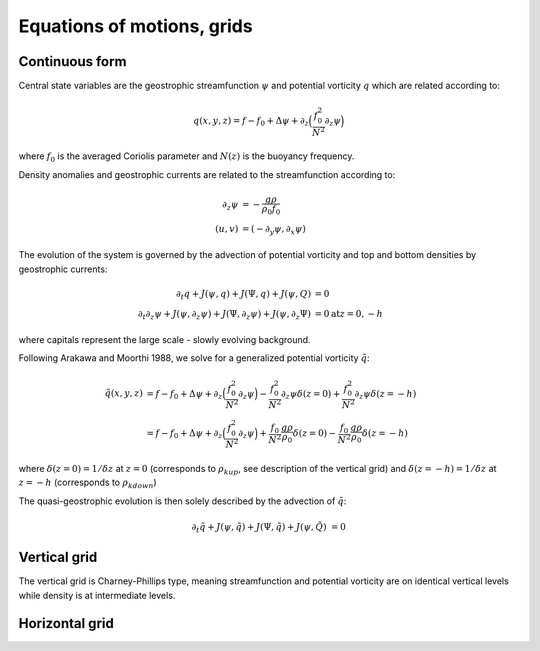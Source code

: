 Equations of motions, grids
===========================

Continuous form
---------------

Central state variables are the geostrophic streamfunction :math:`\psi` and potential vorticity :math:`q` 
which are related according to:

.. math::

   q(x,y,z) = f-f_0 + \Delta \psi + \partial_z \Big ( \frac{f_0^2}{N^2} \partial_z \psi \Big ) 

where :math:`f_0` is the averaged Coriolis parameter and :math:`N(z)` is the buoyancy frequency.

Density anomalies and geostrophic currents are related to the streamfunction according to:

.. math::

   \partial_z \psi &= - \frac{g\rho}{\rho_0 f_0} \\
   (u,v) &= (-\partial_y \psi, \partial_x \psi)

The evolution of the system is governed by the advection of potential vorticity and top and bottom densities
by geostrophic currents:

.. math::

   \partial_t q + J(\psi,q) + J(\Psi,q) + J(\psi,Q) &= 0 \\
   \partial_t \partial_z \psi + J(\psi,\partial_z \psi) + J(\Psi,\partial_z \psi) + J(\psi,\partial_z \Psi) &= 0 \mathrm{at} z=0,-h

where capitals represent the large scale - slowly evolving background.

Following Arakawa and Moorthi 1988, we solve for a generalized potential vorticity :math:`\tilde{q}`:

.. math::

   \tilde{q}(x,y,z) &= f-f_0 + \Delta \psi + \partial_z \Big ( \frac{f_0^2}{N^2} \partial_z \psi \Big ) - \frac{f_0^2}{N^2} \partial_z \psi \delta(z=0) + \frac{f_0^2}{N^2} \partial_z \psi \delta(z=-h) \\
   &= f-f_0 + \Delta \psi + \partial_z \Big ( \frac{f_0^2}{N^2} \partial_z \psi \Big ) + \frac{f_0}{N^2} \frac{g\rho}{\rho_0} \delta(z=0) - \frac{f_0}{N^2} \frac{g\rho}{\rho_0} \delta(z=-h)

where :math:`\delta(z=0)=1/\delta z` at :math:`z=0` (corresponds to :math:`\rho_{kup}`, see description of the vertical grid) and :math:`\delta(z=-h)=1/\delta z` at :math:`z=-h` (corresponds to :math:`\rho_{kdown}`)  

The quasi-geostrophic evolution is then solely described by the advection of :math:`\tilde{q}`:

.. math::

   \partial_t \tilde{q} + J(\psi,\tilde{q}) + J(\Psi,\tilde{q}) + J(\psi,\tilde{Q}) &= 0 


Vertical grid
-------------

The vertical grid is Charney-Phillips type, meaning streamfunction and potential vorticity are on identical
vertical levels while density is at intermediate levels.

.. image:: vgrid.png
   :scale: 70 %


Horizontal grid
---------------





